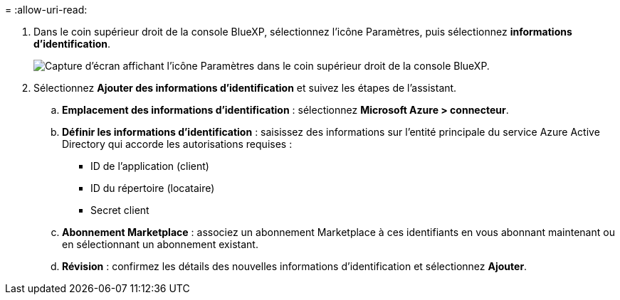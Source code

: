 = 
:allow-uri-read: 


. Dans le coin supérieur droit de la console BlueXP, sélectionnez l'icône Paramètres, puis sélectionnez *informations d'identification*.
+
image:screenshot_settings_icon.gif["Capture d'écran affichant l'icône Paramètres dans le coin supérieur droit de la console BlueXP."]

. Sélectionnez *Ajouter des informations d'identification* et suivez les étapes de l'assistant.
+
.. *Emplacement des informations d'identification* : sélectionnez *Microsoft Azure > connecteur*.
.. *Définir les informations d'identification* : saisissez des informations sur l'entité principale du service Azure Active Directory qui accorde les autorisations requises :
+
*** ID de l'application (client)
*** ID du répertoire (locataire)
*** Secret client


.. *Abonnement Marketplace* : associez un abonnement Marketplace à ces identifiants en vous abonnant maintenant ou en sélectionnant un abonnement existant.
.. *Révision* : confirmez les détails des nouvelles informations d'identification et sélectionnez *Ajouter*.



